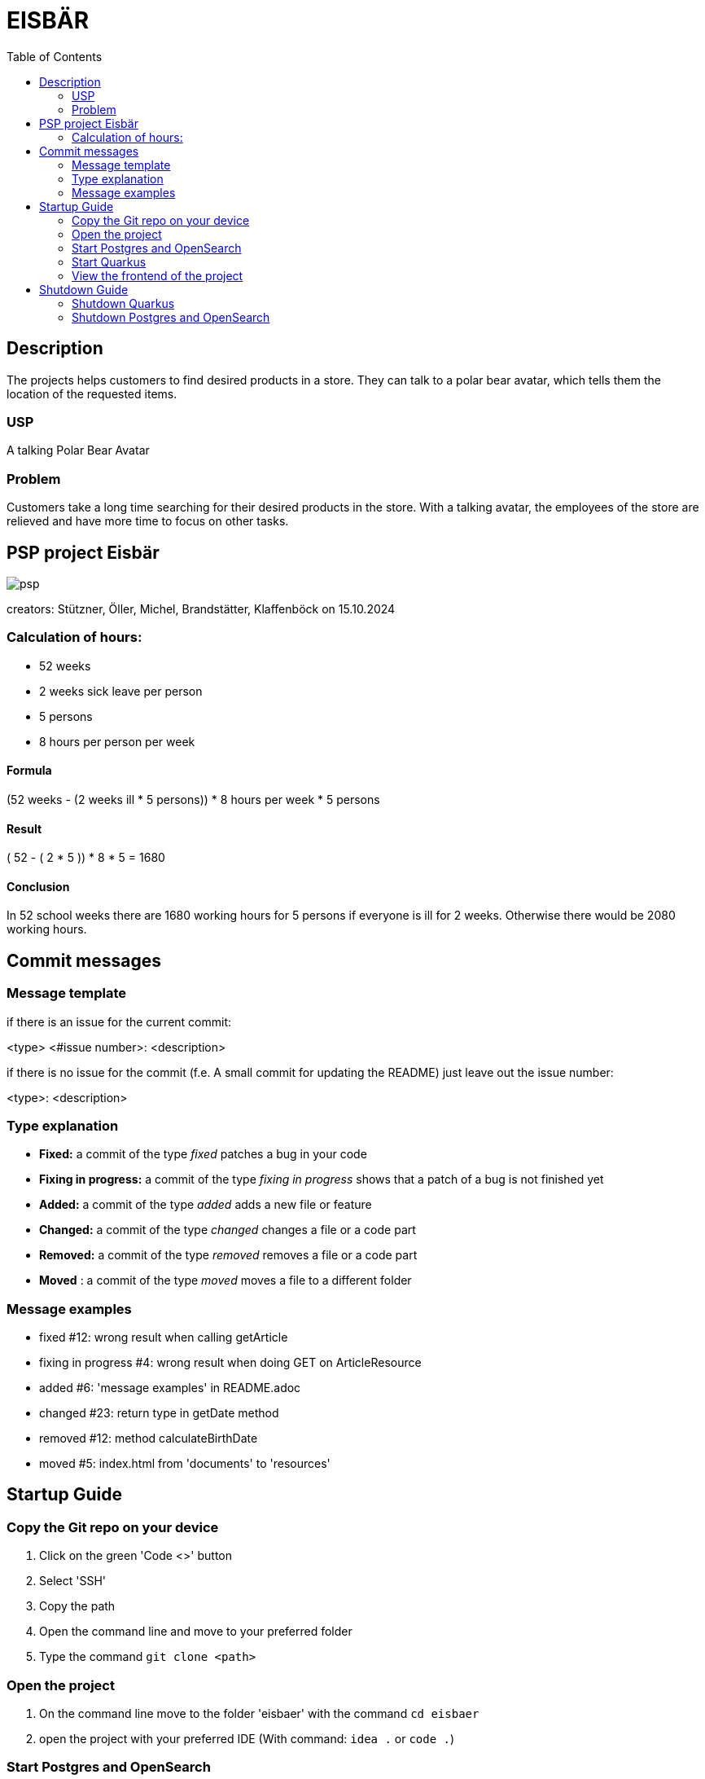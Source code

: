 :toc: macro

= EISBÄR

toc::[]

== Description

The projects helps customers to find desired products in a store.
They can talk to a polar bear avatar, which tells them the location of the requested items.

=== USP
A talking Polar Bear Avatar

=== Problem
Customers take a long time searching for their desired products in the store.
With a talking avatar, the employees of the store are relieved and have more time to focus on other tasks.

== PSP project Eisbär
image::./documents/psp.png[]

creators: Stützner, Öller, Michel, Brandstätter, Klaffenböck on 15.10.2024

=== Calculation of hours:
* 52 weeks
* 2 weeks sick leave per person
* 5 persons
* 8 hours per person per week

==== Formula
(52 weeks - (2 weeks ill * 5 persons)) * 8 hours per week * 5 persons

==== Result
( 52 - ( 2 * 5 )) * 8 * 5 = 1680

==== Conclusion
In 52 school weeks there are 1680 working hours for 5 persons if everyone is ill for 2 weeks.
Otherwise there would be 2080 working hours.

== Commit messages

=== Message template
if there is an issue for the current commit:

<type> <#issue number>: <description>


if there is no issue for the commit (f.e. A small commit for updating the README) just leave out the issue number:

<type>: <description>

=== Type explanation
* *Fixed:* a commit of the type _fixed_ patches a bug in your code
* *Fixing in progress:* a commit of the type _fixing in progress_ shows that a patch of a bug is not finished yet
* *Added:* a commit of the type _added_ adds a new file or feature
* *Changed:* a commit of the type _changed_ changes a file or a code part
* *Removed:* a commit of the type _removed_ removes a file or a code part
* *Moved* : a commit of the type _moved_ moves a file to a different folder

=== Message examples
* fixed #12: wrong result when calling getArticle
* fixing in progress #4: wrong result when doing GET on ArticleResource
* added #6: 'message examples' in README.adoc
* changed #23: return type in getDate method
* removed #12: method calculateBirthDate
* moved #5: index.html from 'documents' to 'resources'

== Startup Guide

=== Copy the Git repo on your device
1. Click on the green 'Code <>' button
2. Select 'SSH'
3. Copy the path
4. Open the command line and move to your preferred folder
5. Type the command `git clone <path>`

=== Open the project
1. On the command line move to the folder 'eisbaer' with the command `cd eisbaer`
2. open the project with your preferred IDE (With command: `idea .` or `code .`)

=== Start Postgres and OpenSearch
1. Open the console in your IDE
2. type command `cd docker-compose` to move to folder 'docker-compose'
3. type command `docker compose up` to start the docker container which contains Postgres and OpenSearch

=== Start Quarkus
1. Open the console in your IDE
2. move to the backend folder with `cd backend`
3. Type command `mvn clean quarkus:dev`

=== View the frontend of the project
1. Open your preferred Browser (works best with Google Chrome)
2. type `http://localhost:8080/` and press enter

== Shutdown Guide

=== Shutdown Quarkus
1. Open the terminal where you started quarkus
2. Press `q` to shutdown quarkus

=== Shutdown Postgres and OpenSearch
1. Open a new terminal 
2. Move to the docker-compose folder with the command `cd docker-compose`
3. Shut down the docker container with `docker compose down`

